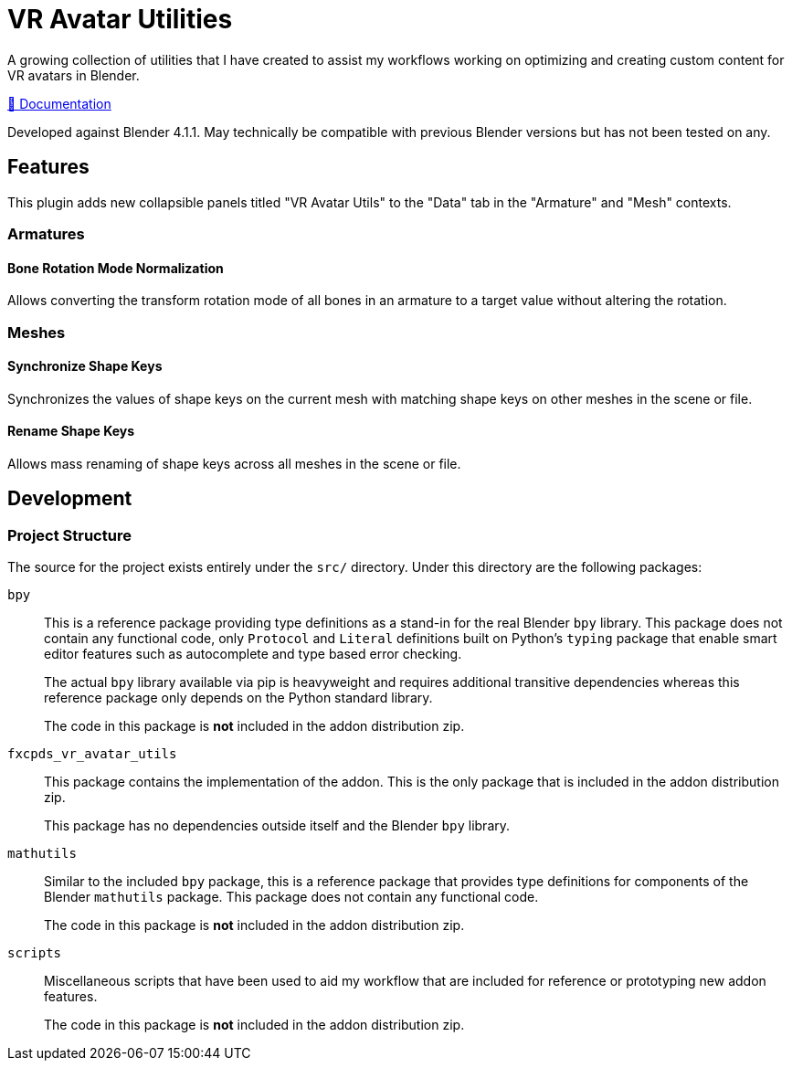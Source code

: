 = VR Avatar Utilities
:icons: font

A growing collection of utilities that I have created to assist my workflows
working on optimizing and creating custom content for VR avatars in Blender.

link:https://foxcapades.github.io/blender-vr-avatar-utils/v0.1.0/[📖 Documentation]

Developed against Blender 4.1.1.  May technically be compatible with previous
Blender versions but has not been tested on any.

== Features

This plugin adds new collapsible panels titled "VR Avatar Utils" to the "Data"
tab in the "Armature" and "Mesh" contexts.

=== Armatures

==== Bone Rotation Mode Normalization

Allows converting the transform rotation mode of all bones in an armature to a
target value without altering the rotation.


=== Meshes

==== Synchronize Shape Keys

Synchronizes the values of shape keys on the current mesh with matching shape
keys on other meshes in the scene or file.


==== Rename Shape Keys

Allows mass renaming of shape keys across all meshes in the scene or file.

== Development

=== Project Structure

The source for the project exists entirely under the `src/` directory.  Under
this directory are the following packages:

`bpy`::
This is a reference package providing type definitions as a stand-in for the
real Blender `bpy` library.  This package does not contain any functional code,
only `Protocol` and `Literal` definitions built on Python's `typing` package
that enable smart editor features such as autocomplete and type based error
checking.
+
The actual `bpy` library available via pip is heavyweight and requires
additional transitive dependencies whereas this reference package only depends
on the Python standard library.
+
The code in this package is *not* included in the addon distribution zip.

`fxcpds_vr_avatar_utils`::
This package contains the implementation of the addon.  This is the only package
that is included in the addon distribution zip.
+
This package has no dependencies outside itself and the Blender `bpy` library.

`mathutils`::
Similar to the included `bpy` package, this is a reference package that provides
type definitions for components of the Blender `mathutils` package. This package
does not contain any functional code.
+
The code in this package is *not* included in the addon distribution zip.

`scripts`::
Miscellaneous scripts that have been used to aid my workflow that are included
for reference or prototyping new addon features.
+
The code in this package is *not* included in the addon distribution zip.

